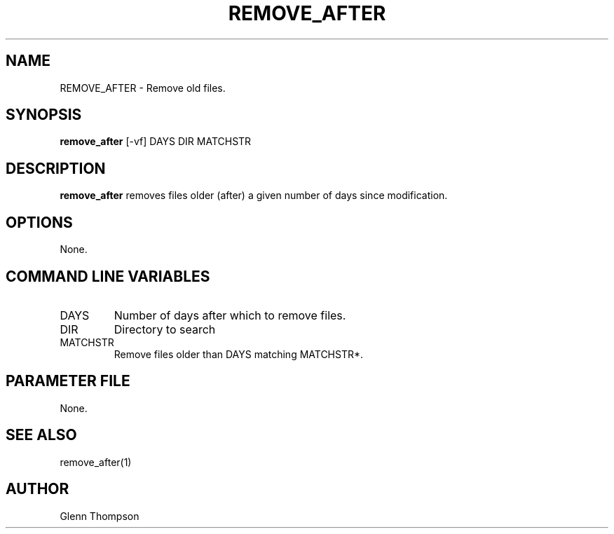.TH REMOVE_AFTER 1 "$Date$"
.SH NAME
REMOVE_AFTER \- Remove old files. 
.SH SYNOPSIS
.nf
\fBremove_after \fP[-vf] DAYS DIR MATCHSTR
.fi
.SH DESCRIPTION
\fBremove_after\fP removes files older (after) a given number of days since modification.  

.SH OPTIONS
None.

.SH COMMAND LINE VARIABLES
.IP DAYS 
Number of days after which to remove files.
.IP DIR 
Directory to search
.IP MATCHSTR 
Remove files older than DAYS matching MATCHSTR*.

.SH PARAMETER FILE
None.

.SH "SEE ALSO"
remove_after(1)

.SH AUTHOR
Glenn Thompson
